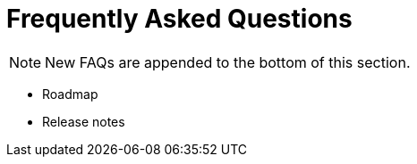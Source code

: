 [[chapter_other_faq]]
= Frequently Asked Questions
:title: FAQ

NOTE: New FAQs are appended to the bottom of this section.

* Roadmap

* Release notes
